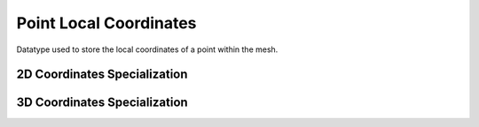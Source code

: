 
Point Local Coordinates
~~~~~~~~~~~~~~~~~~~~~~~

Datatype used to store the local coordinates of a point within the mesh.

.. doxygenstruct:: specfem::point::local_coordinates
   :members:

2D Coordinates Specialization
-----------------------------

.. doxygenstruct:: specfem::point::local_coordinates< specfem::dimension::type::dim2 >
   :members:
   :private-members:

3D Coordinates Specialization
-----------------------------

.. doxygenstruct:: specfem::point::local_coordinates< specfem::dimension::type::dim3 >
   :members:
   :private-members:
